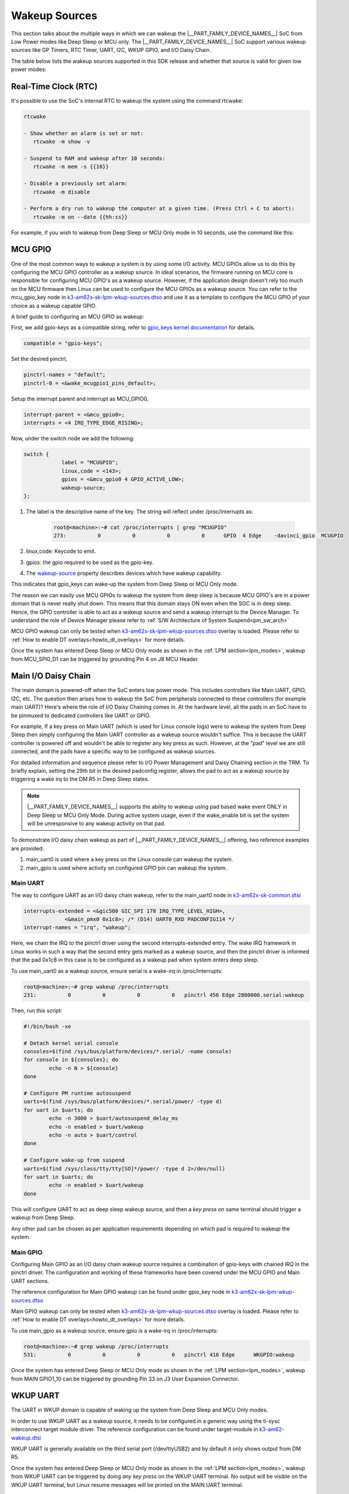 .. _pm_wakeup_sources:

##############
Wakeup Sources
##############

This section talks about the multiple ways in which we can wakeup the |__PART_FAMILY_DEVICE_NAMES__| SoC from Low Power modes like Deep Sleep or MCU only.
The |__PART_FAMILY_DEVICE_NAMES__| SoC support various wakeup sources like GP Timers, RTC Timer, UART, I2C, WKUP GPIO, and I/O Daisy Chain.

The table below lists the wakeup sources supported in this SDK release and whether that source is
valid for given low power modes:

.. ifconfig:: CONFIG_part_variant in ('AM62X')

   +------------------------------------------------+------------+----------+-------------+
   |  Wakeup Source                                 | Deep Sleep | MCU Only | Partial I/O |
   +================================================+============+==========+=============+
   | Real-Time Clock (RTC)                          | Yes        | Yes      | No          |
   +------------------------------------------------+------------+----------+-------------+
   | MCU (WKUP) GPIO                                | Yes        | Yes      | No          |
   +------------------------------------------------+------------+----------+-------------+
   | Main I/O Daisy Chain (Main GPIO and Main UART) | Yes        | Yes      | No          |
   +------------------------------------------------+------------+----------+-------------+
   | USB Wakeup                                     | Yes        | Yes      | No          |
   +------------------------------------------------+------------+----------+-------------+
   | WKUP UART                                      | Yes        | Yes      | No          |
   +------------------------------------------------+------------+----------+-------------+
   | MCU IPC (for MCU Only mode)                    | No         | Yes      | No          |
   +------------------------------------------------+------------+----------+-------------+
   | CAN UART I/O Daisy Chain                       | Yes        | Yes      | Yes         |
   +------------------------------------------------+------------+----------+-------------+

.. ifconfig:: CONFIG_part_variant in ('AM62AX', 'AM62PX')

   +------------------------------------------------+-------+------+---------+----------+
   |  Wakeup Source                                 | Deep  | MCU  | Partial | I/O Only |
   |                                                | Sleep | Only | I/O     | Plus DDR |
   +================================================+=======+======+=========+==========+
   | Real-Time Clock (RTC)                          | Yes   | Yes  | No      | No       |
   +------------------------------------------------+-------+------+---------+----------+
   | MCU (WKUP) GPIO                                | Yes   | Yes  | No      | No       |
   +------------------------------------------------+-------+------+---------+----------+
   | Main I/O Daisy Chain (Main GPIO and Main UART) | Yes   | Yes  | No      | No       |
   +------------------------------------------------+-------+------+---------+----------+
   | USB Wakeup                                     | Yes   | Yes  | No      | No       |
   +------------------------------------------------+-------+------+---------+----------+
   | WKUP UART                                      | Yes   | Yes  | No      | No       |
   +------------------------------------------------+-------+------+---------+----------+
   | MCU IPC (for MCU Only mode)                    | No    | Yes  | No      | No       |
   +------------------------------------------------+-------+------+---------+----------+
   | CAN UART I/O Daisy Chain                       | Yes   | Yes  | Yes     | Yes      |
   +------------------------------------------------+-------+------+---------+----------+

*********************
Real-Time Clock (RTC)
*********************

It's possible to use the SoC's internal RTC to wakeup the system using the command rtcwake:

.. code-block:: console

   rtcwake

   - Show whether an alarm is set or not:
      rtcwake -m show -v

   - Suspend to RAM and wakeup after 10 seconds:
      rtcwake -m mem -s {{10}}

   - Disable a previously set alarm:
      rtcwake -m disable

   - Perform a dry run to wakeup the computer at a given time. (Press Ctrl + C to abort):
      rtcwake -m on --date {{hh:ss}}

For example, if you wish to wakeup from Deep Sleep or MCU Only mode in 10 seconds, use the command like this:

.. ifconfig:: CONFIG_part_variant in ('AM62X')

   .. note::

      An additional :code:`-d rtc1` option is required on BeaglePlay as the SoC's
      internal RTC gets probed as rtc1

   .. code-block:: console

      root@am62xx-evm:~# rtcwake -s 10 -m mem
      rtcwake: wakeup from "mem" using /dev/rtc0 at Thu Jan 1 00:00:45 1970
      [ 28.038332] PM: suspend entry (deep)
      [ 28.042057] Filesystems sync: 0.000 seconds
      [ 28.050312] Freezing user space processes
      [ 28.052137] Freezing user space processes completed (elapsed 0.001 seconds)
      [ 28.052162] OOM killer disabled.
      [ 28.052166] Freezing remaining freezable tasks
      [ 28.053557] Freezing remaining freezable tasks completed (elapsed 0.001 seconds)
      [ 28.053571] printk: Suspending console(s) (use no_console_suspend to debug)
      [ 28.138190] ti-sci 44043000.system-controller: ti_sci_cmd_set_device_constraint: device: 179: state: 1: ret 0
      [ 28.148680] ti-sci 44043000.system-controller: ti_sci_cmd_set_device_constraint: device: 178: state: 1: ret 0
      [ 29.911265] omap8250 2800000.serial: PM domain pd:146 will not be powered off
      [ 29.923288] ti-sci 44043000.system-controller: ti_sci_cmd_set_device_constraint: device: 117: state: 1: ret 0
      [ 30.789584] remoteproc remoteproc0: stopped remote processor 5000000.m4fss
      [ 30.981215] Disabling non-boot CPUs ...
      [ 30.983394] psci: CPU1 killed (polled 0 ms)
      [ 30.986714] psci: CPU2 killed (polled 0 ms)
      [ 30.990028] psci: CPU3 killed (polled 0 ms)
      [ 30.991437] Enabling non-boot CPUs ...
      [ 31.011850] Detected VIPT I-cache on CPU1
      [ 31.011909] GICv3: CPU1: found redistributor 1 region 0:0x00000000018a0000
      [ 31.011972] CPU1: Booted secondary processor 0x0000000001 [0x410fd034]
      [ 31.013028] CPU1 is up
      [ 31.033291] Detected VIPT I-cache on CPU2
      [ 31.033322] GICv3: CPU2: found redistributor 2 region 0:0x00000000018c0000
      [ 31.033365] CPU2: Booted secondary processor 0x0000000002 [0x410fd034]
      [ 31.034221] CPU2 is up
      [ 31.054487] Detected VIPT I-cache on CPU3
      [ 31.054524] GICv3: CPU3: found redistributor 3 region 0:0x00000000018e0000
      [ 31.054573] CPU3: Booted secondary processor 0x0000000003 [0x410fd034]
      [ 31.055431] CPU3 is up
      [ 31.058242] ti-sci 44043000.system-controller: ti_sci_resume: wakeup source: 0x50
      [ 33.771971] am65-cpsw-nuss 8000000.ethernet: set new flow-id-base 19
      [ 34.177716] am65-cpsw-nuss 8000000.ethernet eth0: PHY [8000f00.mdio:00] driver [TI DP83867] (irq=POLL)
      [ 34.177741] am65-cpsw-nuss 8000000.ethernet eth0: configuring for phy/rgmii-rxid link mode
      [ 34.184415] am65-cpsw-nuss 8000000.ethernet eth1: PHY [8000f00.mdio:01] driver [TI DP83867] (irq=POLL)
      [ 34.184425] am65-cpsw-nuss 8000000.ethernet eth1: configuring for phy/rgmii-rxid link mode
      [ 34.400791] OOM killer enabled.
      [ 34.403934] Restarting tasks ... done.
      [ 34.408982] random: crng reseeded on system resumption
      [ 34.555214] k3-m4-rproc 5000000.m4fss: Core is off in resume
      [ 34.560924] remoteproc remoteproc0: powering up 5000000.m4fss
      [ 34.566695] remoteproc remoteproc0: Booting fw image am62-mcu-m4f0_0-fw, size 55016
      [ 34.595350] rproc-virtio rproc-virtio.2.auto: assigned reserved memory node m4f-dma-memory@9cb00000
      [ 34.605831] virtio_rpmsg_bus virtio1: rpmsg host is online
      [ 34.611540] rproc-virtio rproc-virtio.2.auto: registered virtio1 (type 7)
      [ 34.618396] remoteproc remoteproc0: remote processor 5000000.m4fss is now up
      [ 34.619659] virtio_rpmsg_bus virtio1: creating channel ti.ipc4.ping-pong addr 0xd
      [ 34.633257] virtio_rpmsg_bus virtio1: creating channel rpmsg_chrdev addr 0xe
      [ 34.645777] PM: suspend exit
      root@am62xx-evm:~#

.. ifconfig:: CONFIG_part_variant in ('AM62AX')

   .. code-block:: console

      root@am62axx-evm:~# rtcwake -s 10 -m mem
      rtcwake: wakeup from "mem" using rtc1 at Thu Jan  1 00:01:31 1970
      [   68.915144] PM: suspend entry (deep)
      [   68.918851] Filesystems sync: 0.000 seconds
      [   68.926581] Freezing user space processes
      [   68.932192] Freezing user space processes completed (elapsed 0.001 seconds)
      [   68.939174] OOM killer disabled.
      [   68.942402] Freezing remaining freezable tasks
      [   68.948218] Freezing remaining freezable tasks completed (elapsed 0.001 seconds)
      [   68.955615] printk: Suspending console(s) (use no_console_suspend to debug)
      [   68.967023] ti-sci 44043000.system-controller: ti_sci_cmd_set_device_constraint: device: 179: state: 1: ret 0
      [   68.967177] ti-sci 44043000.system-controller: ti_sci_cmd_set_device_constraint: device: 178: state: 1: ret 0
      [   68.975296] ti-sci 44043000.system-controller: ti_sci_cmd_set_device_constraint: device: 117: state: 1: ret 0
      [   68.982165] remoteproc remoteproc0: stopped remote processor 7e000000.dsp
      [   68.007805] remoteproc remoteproc1: stopped remote processor 79000000.r5f
      [   68.010972] Disabling non-boot CPUs ...
      [   68.013268] psci: CPU1 killed (polled 0 ms)
      [   68.016262] psci: CPU2 killed (polled 4 ms)
      [   68.019303] psci: CPU3 killed (polled 4 ms)
      [   68.020139] Enabling non-boot CPUs ...
      [   68.020472] Detected VIPT I-cache on CPU1
      [   68.020515] GICv3: CPU1: found redistributor 1 region 0:0x00000000018a0000
      [   68.020568] CPU1: Booted secondary processor 0x0000000001 [0x410fd034]
      [   68.021670] CPU1 is up
      [   68.021915] Detected VIPT I-cache on CPU2
      [   68.021943] GICv3: CPU2: found redistributor 2 region 0:0x00000000018c0000
      [   68.021982] CPU2: Booted secondary processor 0x0000000002 [0x410fd034]
      [   68.022911] CPU2 is up
      [   68.023158] Detected VIPT I-cache on CPU3
      [   68.023188] GICv3: CPU3: found redistributor 3 region 0:0x00000000018e0000
      [   68.023233] CPU3: Booted secondary processor 0x0000000003 [0x410fd034]
      [   68.024279] CPU3 is up
      [   68.024692] ti-sci 44043000.system-controller: ti_sci_resume: wakeup source: 0x50
      [   68.037668] am65-cpsw-nuss 8000000.ethernet: set new flow-id-base 19
      [   68.053755] am65-cpsw-nuss 8000000.ethernet eth0: PHY [8000f00.mdio:00] driver [TI DP83867] (irq=POLL)
      [   68.053779] am65-cpsw-nuss 8000000.ethernet eth0: configuring for phy/rgmii-rxid link mode
      [   68.214438] OOM killer enabled.
      [   68.217581] Restarting tasks ... done.
      [   68.222831] random: crng reseeded on system resumption
      [   68.228121] k3-dsp-rproc 7e000000.dsp: Core is off in resume
      [   68.233990] remoteproc remoteproc0: powering up 7e000000.dsp
      [   68.239783] remoteproc remoteproc0: Booting fw image am62a-c71_0-fw, size 8391984
      [   68.254785] k3-dsp-rproc 7e000000.dsp: booting DSP core using boot addr = 0x9a000000
      [   68.262806] rproc-virtio rproc-virtio.7.auto: assigned reserved memory node c7x-dma-memory@99800000
      [   68.273026] virtio_rpmsg_bus virtio0: rpmsg host is online
      [   68.274647] virtio_rpmsg_bus virtio0: creating channel ti.ipc4.ping-pong addr 0xd
      [   68.278683] rproc-virtio rproc-virtio.7.auto: registered virtio0 (type 7)
      [   68.286349] virtio_rpmsg_bus virtio0: creating channel rpmsg_chrdev addr 0xe
      [   68.292879] remoteproc remoteproc0: remote processor 7e000000.dsp is now up
      [   68.307022] platform 79000000.r5f: Core is off in resume
      [   68.312378] remoteproc remoteproc1: powering up 79000000.r5f
      [   68.318064] remoteproc remoteproc1: Booting fw image am62a-mcu-r5f0_0-fw, size 53172
      [   68.326761] rproc-virtio rproc-virtio.8.auto: assigned reserved memory node r5f-dma-memory@9b800000
      [   68.336811] virtio_rpmsg_bus virtio1: rpmsg host is online
      [   68.337372] virtio_rpmsg_bus virtio1: creating channel ti.ipc4.ping-pong addr 0xd
      [   68.342463] rproc-virtio rproc-virtio.8.auto: registered virtio1 (type 7)
      [   68.350242] virtio_rpmsg_bus virtio1: creating channel rpmsg_chrdev addr 0xe
      [   68.356706] remoteproc remoteproc1: remote processor 79000000.r5f is now up
      [   68.370906] PM: suspend exit

.. ifconfig:: CONFIG_part_variant in ('AM62PX')

   .. code-block:: console

      root@am62pxx-evm:~# rtcwake -s 10 -m mem
      rtcwake: wakeup from "mem" using /dev/rtc0 at Thu Jan  1 00:01:06 1970
      [   34.312057] PM: suspend entry (deep)
      [   34.315781] Filesystems sync: 0.000 seconds
      [   34.333057] Freezing user space processes
      [   34.338700] Freezing user space processes completed (elapsed 0.001 seconds)
      [   34.345697] OOM killer disabled.
      [   34.348924] Freezing remaining freezable tasks
      [   34.354679] Freezing remaining freezable tasks completed (elapsed 0.001 seconds)
      [   34.362078] printk: Suspending console(s) (use no_console_suspend to debug)
      [   34.377118] ti-sci 44043000.system-controller: ti_sci_cmd_set_device_constraint: device: 179: state: 1: ret 0
      [   34.377267] ti-sci 44043000.system-controller: ti_sci_cmd_set_device_constraint: device: 178: state: 1: ret 0
      [   34.378162] am65-cpsw-nuss 8000000.ethernet eth0: Link is Down
      [   34.387141] omap8250 2800000.serial: PM domain pd:146 will not be powered off
      [   34.387736] ti-sci 44043000.system-controller: ti_sci_cmd_set_device_constraint: device: 117: state: 1: ret 0
      [   34.416958] remoteproc remoteproc0: stopped remote processor 79000000.r5f
      [   34.420565] Disabling non-boot CPUs ...
      [   34.422781] psci: CPU1 killed (polled 0 ms)
      [   34.426363] psci: CPU2 killed (polled 0 ms)
      [   34.429526] psci: CPU3 killed (polled 0 ms)
      [   34.430459] Enabling non-boot CPUs ...
      [   34.430798] Detected VIPT I-cache on CPU1
      [   34.430841] GICv3: CPU1: found redistributor 1 region 0:0x00000000018a0000
      [   34.430895] CPU1: Booted secondary processor 0x0000000001 [0x410fd034]
      [   34.431987] CPU1 is up
      [   34.432232] Detected VIPT I-cache on CPU2
      [   34.432262] GICv3: CPU2: found redistributor 2 region 0:0x00000000018c0000
      [   34.432306] CPU2: Booted secondary processor 0x0000000002 [0x410fd034]
      [   34.433233] CPU2 is up
      [   34.433485] Detected VIPT I-cache on CPU3
      [   34.433515] GICv3: CPU3: found redistributor 3 region 0:0x00000000018e0000
      [   34.433557] CPU3: Booted secondary processor 0x0000000003 [0x410fd034]
      [   34.434504] CPU3 is up
      [   34.434948] ti-sci 44043000.system-controller: ti_sci_resume: wakeup source: 0x50
      [   34.447824] am65-cpsw-nuss 8000000.ethernet: set new flow-id-base 19
      [   34.463954] am65-cpsw-nuss 8000000.ethernet eth0: PHY [8000f00.mdio:00] driver [TI DP83867] (irq=POLL)
      [   34.463980] am65-cpsw-nuss 8000000.ethernet eth0: configuring for phy/rgmii-rxid link mode
      [   34.477401] am65-cpsw-nuss 8000000.ethernet eth1: PHY [8000f00.mdio:01] driver [TI DP83867] (irq=POLL)
      [   34.477414] am65-cpsw-nuss 8000000.ethernet eth1: configuring for phy/rgmii-rxid link mode
      [   34.661705] OOM killer enabled.
      [   34.664848] Restarting tasks ... done.
      [   34.670624] random: crng reseeded on system resumption
      [   34.676468] platform 79000000.r5f: Core is off in resume
      [   34.681906] remoteproc remoteproc0: powering up 79000000.r5f
      [   34.687692] remoteproc remoteproc0: Booting fw image am62p-mcu-r5f0_0-fw, size 58344
      [   34.699283] rproc-virtio rproc-virtio.5.auto: assigned reserved memory node mcu-r5fss-dma-memory-region@9b800000
      [   34.710642] virtio_rpmsg_bus virtio0: rpmsg host is online
      [   34.716279] virtio_rpmsg_bus virtio0: creating channel ti.ipc4.ping-pong addr 0xd
      [   34.717435] rproc-virtio rproc-virtio.5.auto: registered virtio0 (type 7)
      [   34.724381] virtio_rpmsg_bus virtio0: creating channel rpmsg_chrdev addr 0xe
      [   34.731147] remoteproc remoteproc0: remote processor 79000000.r5f is now up
      [   34.754176] PM: suspend exit

   .. note::

      The system will enter the mode selected by DM on the basis on existing constraints.

********
MCU GPIO
********

One of the most common ways to wakeup a system is by using some I/O activity. MCU GPIOs allow us to do this
by configuring the MCU GPIO controller as a wakeup source.
In ideal scenarios, the firmware running on MCU core is responsible for configuring MCU GPIO's as a wakeup source.
However, if the application design doesn't rely too much on the MCU firmware then
Linux can be used to configure the MCU GPIOs as a wakeup source. You can refer to the mcu_gpio_key node in
`k3-am62x-sk-lpm-wkup-sources.dtso <https://git.ti.com/cgit/ti-linux-kernel/ti-linux-kernel/tree/arch/arm64/boot/dts/ti/k3-am62x-sk-lpm-wkup-sources.dtso?h=11.01.05>`__
and use it as a template to configure the MCU GPIO of your choice as a wakeup capable GPIO.

A brief guide to configuring an MCU GPIO as wakeup:

First, we add gpio-keys as a compatible string, refer to `gpio_keys kernel documentation <https://www.kernel.org/doc/Documentation/devicetree/bindings/input/gpio-keys.txt>`__
for details.

.. code-block:: dts

   compatible = "gpio-keys";


Set the desired pinctrl,

.. code-block:: dts

   pinctrl-names = "default";
   pinctrl-0 = <&wake_mcugpio1_pins_default>;

Setup the interrupt parent and interrupt as MCU_GPIO0,

.. code-block:: dts

   interrupt-parent = <&mcu_gpio0>;
   interrupts = <4 IRQ_TYPE_EDGE_RISING>;

Now, under the switch node we add the following:

.. code-block:: dts

   switch {
               label = "MCUGPIO";
               linux,code = <143>;
               gpios = <&mcu_gpio0 4 GPIO_ACTIVE_LOW>;
               wakeup-source;
   };

#. The label is the descriptive name of the key. The string will reflect under /proc/interrupts as:

    .. code-block:: console

        root@<machine>:~# cat /proc/interrupts | grep "MCUGPIO"
        273:          0          0          0          0      GPIO  4 Edge    -davinci_gpio  MCUGPIO

#. linux,code: Keycode to emit.
#. gpios: the gpio required to be used as the gpio-key.
#. The `wakeup-source <https://www.kernel.org/doc/Documentation/devicetree/bindings/power/wakeup-source.txt>`__ property describes
   devices which have wakeup capability.

This indicates that gpio_keys can wake-up the system from Deep Sleep or MCU Only mode.

The reason we can easily use MCU GPIOs to wakeup the system from deep sleep is because
MCU GPIO's are in a power domain that is never really shut down. This means that this domain
stays ON even when the SOC is in deep sleep. Hence, the GPIO controller is able to act as a wakeup
source and send a wakeup interrupt to the Device Manager. To understand the role of Device Manager
please refer to :ref:`S/W Architecture of System Suspend<pm_sw_arch>`

MCU GPIO wakeup can only be tested when
`k3-am62x-sk-lpm-wkup-sources.dtso <https://git.ti.com/cgit/ti-linux-kernel/ti-linux-kernel/tree/arch/arm64/boot/dts/ti/k3-am62x-sk-lpm-wkup-sources.dtso?h=11.01.05>`__
overlay is loaded. Please refer to :ref:`How to enable DT overlays<howto_dt_overlays>` for more details.

Once the system has entered Deep Sleep or MCU Only mode as shown in the
:ref:`LPM section<lpm_modes>`, wakeup from MCU_SPI0_D1 can be triggered
by grounding Pin 4 on J8 MCU Header.

********************
Main I/O Daisy Chain
********************

The main domain is powered-off when the SoC enters low power mode. This includes controllers like
Main UART, GPIO, I2C, etc. The question then arises how to wakeup the SoC from peripherals connected
to these controllers (for example main UART)? Here's where the role of I/O Daisy Chaining comes in.
At the hardware level, all the pads in an SoC have to be pinmuxed to dedicated controllers like UART or GPIO.

For example, If a key press on Main UART (which is used for Linux console logs)
were to wakeup the system from Deep Sleep then simply configuring the Main UART controller as a
wakeup source wouldn't suffice. This is because the UART controller is powered off and wouldn't be able to
register any key press as such. However, at the "pad" level we are still connected, and the pads have
a specific way to be configured as wakeup sources.

For detailed information and sequence please refer to
I/O Power Management and Daisy Chaining section in the TRM. To briefly explain,
setting the 29th bit in the desired padconfig register, allows the pad to act as a wakeup source by
triggering a wake irq to the DM R5 in Deep Sleep states.

.. note::
   |__PART_FAMILY_DEVICE_NAMES__| supports the ability to wakeup using pad based wake event ONLY in Deep Sleep or MCU Only Mode.
   During active system usage, even if the wake_enable bit is set the system will be unresponsive to any wakeup
   activity on that pad.


To demonstrate I/O daisy chain wakeup as part of |__PART_FAMILY_DEVICE_NAMES__| offering, two reference examples are provided:

#. main_uart0 is used where a key press on the Linux console can wakeup the system.
#. main_gpio is used where activity on configured GPIO pin can wakeup the system.


Main UART
=========

The way to configure UART as an I/O daisy chain wakeup, refer to the
main_uart0 node in `k3-am62x-sk-common.dtsi <https://git.ti.com/cgit/ti-linux-kernel/ti-linux-kernel/tree/arch/arm64/boot/dts/ti/k3-am62x-sk-common.dtsi?h=11.01.05>`_

.. code-block:: dts

   interrupts-extended = <&gic500 GIC_SPI 178 IRQ_TYPE_LEVEL_HIGH>,
                <&main_pmx0 0x1c8>; /* (D14) UART0_RXD PADCONFIG114 */
   interrupt-names = "irq", "wakeup";

Here, we chain the IRQ to the pinctrl driver using the second interrupts-extended entry.
The wake IRQ framework in Linux works in such a way that the second entry gets marked as a
wakeup source, and then the pinctrl driver is informed that the pad 0x1c8 in this case is to
be configured as a wakeup pad when system enters deep sleep.

To use main_uart0 as a wakeup source, ensure serial is a wake-irq in /proc/interrupts:

.. code-block:: console

   root@<machine>:~# grep wakeup /proc/interrupts
   231:          0          0          0          0   pinctrl 456 Edge 2800000.serial:wakeup

Then, run this script:

.. code-block:: bash

   #!/bin/bash -xe

   # Detach kernel serial console
   consoles=$(find /sys/bus/platform/devices/*.serial/ -name console)
   for console in ${consoles}; do
           echo -n N > ${console}
   done

   # Configure PM runtime autosuspend
   uarts=$(find /sys/bus/platform/devices/*.serial/power/ -type d)
   for uart in $uarts; do
           echo -n 3000 > $uart/autosuspend_delay_ms
           echo -n enabled > $uart/wakeup
           echo -n auto > $uart/control
   done

   # Configure wake-up from suspend
   uarts=$(find /sys/class/tty/tty[SO]*/power/ -type d 2>/dev/null)
   for uart in $uarts; do
           echo -n enabled > $uart/wakeup
   done


This will configure UART to act as deep sleep wakeup source, and
then a *key press* on same terminal should trigger a wakeup from Deep Sleep.

Any other pad can be chosen as per application requirements depending on which pad is required
to wakeup the system.


Main GPIO
=========

Configuring Main GPIO as an I/O daisy chain wakeup source requires a
combination of gpio-keys with chained IRQ in the pinctrl driver. The
configuration and working of these frameworks have been covered under
the MCU GPIO and Main UART sections.

The reference configuration for Main GPIO wakeup can be found under
gpio_key node in `k3-am62x-sk-lpm-wkup-sources.dtso <https://git.ti.com/cgit/ti-linux-kernel/ti-linux-kernel/tree/arch/arm64/boot/dts/ti/k3-am62x-sk-lpm-wkup-sources.dtso?h=11.01.05#n21>`__

Main GPIO wakeup can only be tested when
`k3-am62x-sk-lpm-wkup-sources.dtso <https://git.ti.com/cgit/ti-linux-kernel/ti-linux-kernel/tree/arch/arm64/boot/dts/ti/k3-am62x-sk-lpm-wkup-sources.dtso?h=11.01.05>`__
overlay is loaded. Please refer to :ref:`How to enable DT overlays<howto_dt_overlays>` for more details.

To use main_gpio as a wakeup source, ensure gpio is a wake-irq in /proc/interrupts:

.. code-block:: console

   root@<machine>:~# grep wakeup /proc/interrupts
   531:          0          0          0          0   pinctrl 416 Edge      WKGPIO:wakeup

Once the system has entered Deep Sleep or MCU Only mode as shown in the
:ref:`LPM section<lpm_modes>`, wakeup from MAIN GPIO1_10 can be triggered
by grounding Pin 33 on J3 User Expansion Connector.

*********
WKUP UART
*********

The UART in WKUP domain is capable of waking up the system from Deep
Sleep and MCU Only modes.

In order to use WKUP UART as a wakeup source, it needs to be configured
in a generic way using the ti-sysc interconnect target module driver.
The reference configuration can be found under target-module in
`k3-am62-wakeup.dtsi <https://git.ti.com/cgit/ti-linux-kernel/ti-linux-kernel/tree/arch/arm64/boot/dts/ti/k3-am62-wakeup.dtsi?h=11.01.05#n46>`__

WKUP UART is generally available on the third serial port
(/dev/ttyUSB2) and by default it only shows output from DM R5.

Once the system has entered Deep Sleep or MCU Only mode as shown in the
:ref:`LPM section<lpm_modes>`, wakeup from WKUP UART can be triggered
by doing *any key press* on the WKUP UART terminal. No output will be
visible on the WKUP UART terminal, but Linux resume messages will be
printed on the MAIN UART terminal.


******************
USB Wakeup methods
******************

System wakeup is possible through the USB events in both Host and Device mode.

Host Mode Wakeup Events
=======================

The USB wakeup events in Host mode are described below:

Wakeup via a device connect event
---------------------------------

Follow the steps described in :ref:`LPM section<lpm_modes>` to put the system in Low Power Mode via Deep Sleep or MCU only method.

Now plug in a USB device to one of the port on the board and the system should wakeup. Post wakeup, the device would show up enumerated.
This can be checked by below command before and after suspending and waking up the system.

.. code-block:: console

  # lsusb -t

Wakeup via a device disconnect event
------------------------------------

Plug in a USB device to one of the port on the board and check that the device is enumerated by executing the below command.

.. code-block:: console

  # lsusb -t

Follow the steps described in :ref:`LPM section<lpm_modes>` to put the system in Low Power Mode via Deep Sleep or MCU only method.

Once the system is suspended, disconnect the USB device from the board and this should wakeup the system.
The device will not show up in list of USB enumerated devices. This can be verified by executing

.. code-block:: console

  # lsusb -t

Via Remote wakeup event
-----------------------

Use a device that supports USB suspend/resume and ensure that the USB device can suspend and resume correctly.
For a example a Logitech USB keyboard that supports suspend/resume. Follow below steps to check whether the keyboard is capable
to trigger a remote wakeup event to system.

Assuming the USB keyboard device is at /sys/bus/usb/devices/1-1/, enable USB autosuspend and wakeup

.. code-block:: console

   # echo auto > /sys/bus/usb/devices/1-1/power/control
   # echo enabled > /sys/bus/usb/devices/1-1/power/wakeup

Allow for two seconds of inactivity and check the runtime power status of the keyboard.
It should show "suspended", indicating that the keyboard has entered into suspend state.

.. code-block:: console

   # cat /sys/bus/usb/devices/1-1/power/runtime_status

Now press a key on the keyboard and check the runtime power status and it would come back to "active".

.. code-block:: console

   # cat /sys/bus/usb/devices/1-1/power/runtime_status

Follow the steps described in :ref:`LPM section<lpm_modes>` to put the system in Low Power Mode via Deep Sleep or MCU only method.

And once in suspended state, trigger system wakeup via remote wakeup event by typing keys on the keyboard. The system would wakeup.
And USB keyboard would still be present in the system's list of USB enumerated devices and this can be verified by executing

.. code-block:: console

   # lsusb -t

Device Mode Wakeup Events
=========================

Wakeup via connect event
------------------------

Load a USB gadget driver such as g_zero

.. code-block:: console

   # modprobe g_zero

Follow the steps described in :ref:`LPM section<lpm_modes>` to put the system in Low Power Mode via Deep Sleep or MCU only method.

Once the system has entered the suspend state, plug a cable from a different Host system to the board's USB DRP port.
This should wakeup the system and gadget will be enumerated on the Host. Enumeration of the gadget on the Host system can be verified by executing the
below command on the Host system

.. code-block:: console

   HOST:~$ lsusb -t


********************
MCU IPC based Wakeup
********************

It's possible to use IPC based wakeup events from the MCU core. For details on how to implement this
from the firmware side, please refer to the relevant documentation:

.. ifconfig:: CONFIG_part_variant in ('AM62X')

   `MCU+ SDK for AM62x <https://software-dl.ti.com/mcu-plus-sdk/esd/AM62X/latest/exports/docs/api_guide_am62x/index.html>`__

.. ifconfig:: CONFIG_part_variant in ('AM62AX')

   `MCU+ SDK for AM62Ax <https://software-dl.ti.com/mcu-plus-sdk/esd/AM62AX/latest/exports/docs/api_guide_am62ax/index.html>`__

.. ifconfig:: CONFIG_part_variant in ('AM62PX')

   `MCU+ SDK for AM62Px <https://software-dl.ti.com/mcu-plus-sdk/esd/AM62PX/latest/exports/docs/api_guide_am62px/index.html>`__

To use MCU IPC based wakeup, system should be placed into MCU Only mode
as shown in the :ref:`LPM section<pm_mcu_only>`.

Once the SoC enters MCU Only mode, the following log should be printed
on the MCU UART (in most cases it will be /dev/ttyUSB3)

.. code-block:: text

   [IPC RPMSG ECHO] Next MCU mode is 1
   [IPC RPMSG ECHO] Suspend request to MCU-only mode received
   [IPC RPMSG ECHO] Press a single key on this terminal to resume the kernel from MCU only mode

Any *key press* on the same terminal should trigger a wakeup from MCU Only
mode and the following message printed:

.. code-block:: text

   [IPC RPMSG ECHO] Main domain resumed due to MCU UART


************************
CAN UART I/O Daisy Chain
************************

It is possible to wakeup the system from CAN UART pins in all supported low
power modes. This is possible once CAN UART is configured.

To set CAN UART as a wakeup source, a pinctrl state called "wakeup" needs to be
added to the device tree. The "wakeup" pinctrl state will set the  WKUP_EN flag
on the desired padconfig register. When the WKUP_EN flag (29th bit) is set, it
allows the pad to act as a wakeup source. If CAN UART has the "wakeup" pinctrl
state defined, then the Linux mcan driver is able to switch to the pinctrl
"wakeup" state during suspend which enables CAN UART wakeup.

The mcan_uart0 and mcan_uart1 nodes in
`k3-am62x-sk-lpm-io-ddr-wkup-sources.dtso <https://git.ti.com/cgit/ti-linux-kernel/ti-linux-kernel/tree/arch/arm64/boot/dts/ti/k3-am62x-sk-lpm-io-ddr-wkup-sources.dtso?h=11.01.05>`__
can be used as a reference for enabling CAN UART wakeup.

.. code-block:: text

   &mcu_pmx0 {
        mcu_mcan0_tx_pins_default: mcu-mcan0-tx-pins-default {
                pinctrl-single,pins = <
                        AM62X_IOPAD(0x034, PIN_OUTPUT, 0) /* (D6) MCU_MCAN0_TX */
                >;
        };

        mcu_mcan0_rx_pins_default: mcu-mcan0-rx-pins-default {
                pinctrl-single,pins = <
                        AM62X_IOPAD(0x038, PIN_INPUT, 0) /* (B3) MCU_MCAN0_RX */
                >;
        };

        mcu_mcan0_rx_pins_wakeup: mcu-mcan0-rx-pins-wakeup {
                pinctrl-single,pins = <
                        AM62X_IOPAD(0x038, PIN_INPUT | WKUP_EN, 0) /* (B3) MCU_MCAN0_RX */
                >;
        };
   };

   &mcu_mcan0 {
        pinctrl-names = "default", "wakeup";
        pinctrl-0 = <&mcu_mcan0_tx_pins_default>, <&mcu_mcan0_rx_pins_default>;
        pinctrl-1 = <&mcu_mcan0_tx_pins_default>, <&mcu_mcan0_rx_pins_wakeup>;
        status = "okay";
   };

CAN UART wakeup can be tested by using either the
`k3-am62x-sk-lpm-wkup-sources.dtso <https://git.ti.com/cgit/ti-linux-kernel/ti-linux-kernel/tree/arch/arm64/boot/dts/ti/k3-am62x-sk-lpm-wkup-sources.dtso?h=11.01.05>`__
or
`k3-am62x-sk-lpm-io-ddr-wkup-sources.dtso <https://git.ti.com/cgit/ti-linux-kernel/ti-linux-kernel/tree/arch/arm64/boot/dts/ti/k3-am62x-sk-lpm-io-ddr-wkup-sources.dtso?h=11.01.05>`__
overlays. Please refer to :ref:`How to enable DT overlays<howto_dt_overlays>`
for more details.

Once the system has entered any low power mode as shown in the
:ref:`LPM section<lpm_modes>`, wakeup from MCU_GPIO0_16 or MCU_MCAN0_RX can be
triggered by grounding Pin 11 or Pin 22 on J8 MCU Header, respectively.


********************************
Confirming the Wakeup event type
********************************

When the SoC wakes up from any Low Power Mode, the Device Manager logs the wake
reason, the pin number that triggered the wakeup, and the last low power mode
entered. This wake reason and low power mode can be queried by Linux using the
`TISCI LPM API <https://downloads.ti.com/tisci/esd/latest/2_tisci_msgs/pm/lpm.html>`__.
The wakeup pin can be found in the datasheet by converting the pin number from
hex to decimal and finding the corresponding PADCONFIG register.

This wake reason is printed as part of the Linux suspend/resume log:

.. code-block:: console

   [  249.471725] CPU3 is up
   [  249.472314] ti-sci 44043000.system-controller: ti_sci: wakeup source:0x80, pin:0x72, mode:0x1

In the above example, the wakeup source of 0x80 is MAIN_IO. The 0x72 pin refers
to PADCONFIG114. This means the cause of the wakeup event is UART0_RXD. The
mode of 0x1 is the last low power mode entered which was MCU_ONLY.
